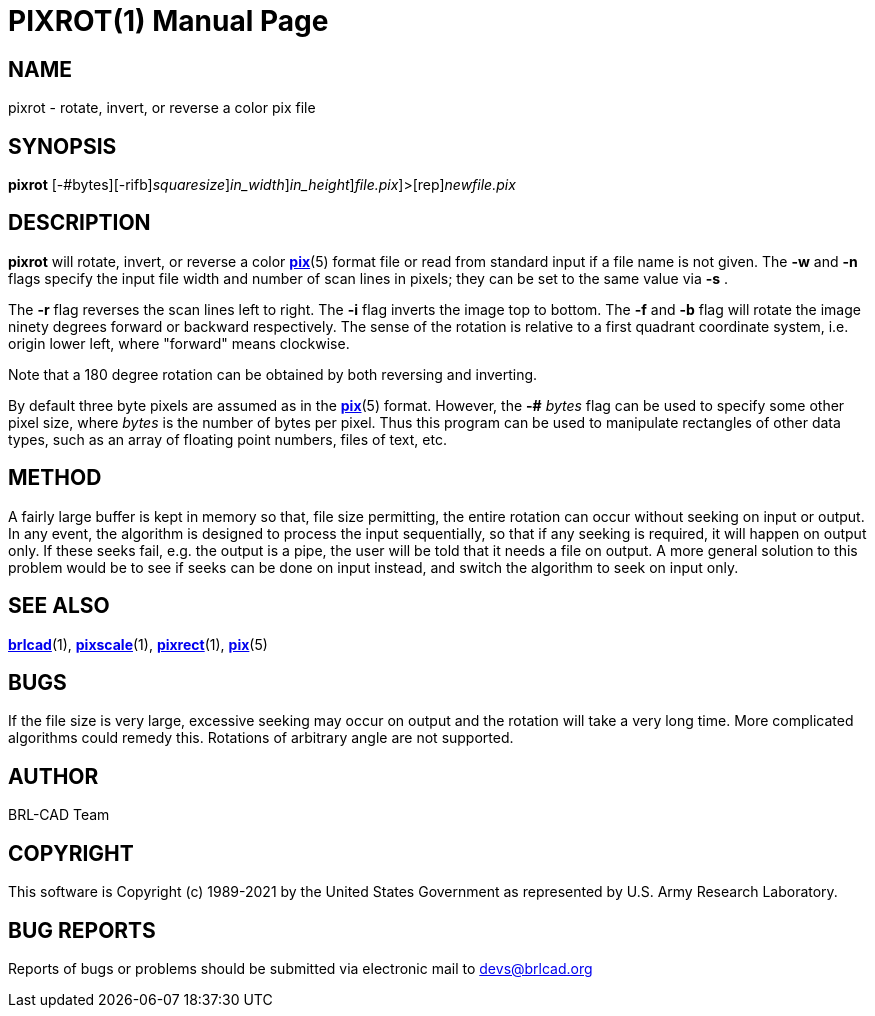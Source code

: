 = PIXROT(1)
BRL-CAD Team
:doctype: manpage
:man manual: BRL-CAD
:man source: BRL-CAD
:page-layout: base

== NAME

pixrot - rotate, invert, or reverse a color pix file

== SYNOPSIS

*[cmd]#pixrot#* [-#bytes][-rifb][-s [rep]_squaresize_][-w [rep]_in_width_][-n [rep]_in_height_][[rep]_file.pix_]>[rep]_newfile.pix_

== DESCRIPTION

*[cmd]#pixrot#* will rotate, invert, or reverse a color xref:man:5/pix.adoc[*pix*](5) format file or read from standard input if a file name is not given.  The *[opt]#-w#* and *[opt]#-n#* flags specify the input file width and number of scan lines in pixels; they can be set to the same value via *[opt]#-s#* .

The *[opt]#-r#* flag reverses the scan lines left to right. The *[opt]#-i#* flag inverts the image top to bottom. The *[opt]#-f#* and *[opt]#-b#* flag will rotate the image ninety degrees forward or backward respectively. The sense of the rotation is relative to a first quadrant coordinate system, i.e. origin lower left, where "forward" means clockwise.

Note that a 180 degree rotation can be obtained by both reversing and inverting.

By default three byte pixels are assumed as in the xref:man:5/pix.adoc[*pix*](5) format.  However, the *[opt]#-##* [rep]_bytes_ flag can be used to specify some other pixel size, where __bytes__ is the number of bytes per pixel.  Thus this program can be used to manipulate rectangles of other data types, such as an array of floating point numbers, files of text, etc.

== METHOD

A fairly large buffer is kept in memory so that, file size permitting, the entire rotation can occur without seeking on input or output. In any event, the algorithm is designed to process the input sequentially, so that if any seeking is required, it will happen on output only.  If these seeks fail, e.g. the output is a pipe, the user will be told that it needs a file on output. A more general solution to this problem would be to see if seeks can be done on input instead, and switch the algorithm to seek on input only.

== SEE ALSO

xref:man:1/brlcad.adoc[*brlcad*](1), xref:man:1/pixscale.adoc[*pixscale*](1), xref:man:1/pixrect.adoc[*pixrect*](1), xref:man:5/pix.adoc[*pix*](5)

== BUGS

If the file size is very large, excessive seeking may occur on output and the rotation will take a very long time.  More complicated algorithms could remedy this. Rotations of arbitrary angle are not supported.

== AUTHOR

BRL-CAD Team

== COPYRIGHT

This software is Copyright (c) 1989-2021 by the United States Government as represented by U.S. Army Research Laboratory.

== BUG REPORTS

Reports of bugs or problems should be submitted via electronic mail to mailto:devs@brlcad.org[]